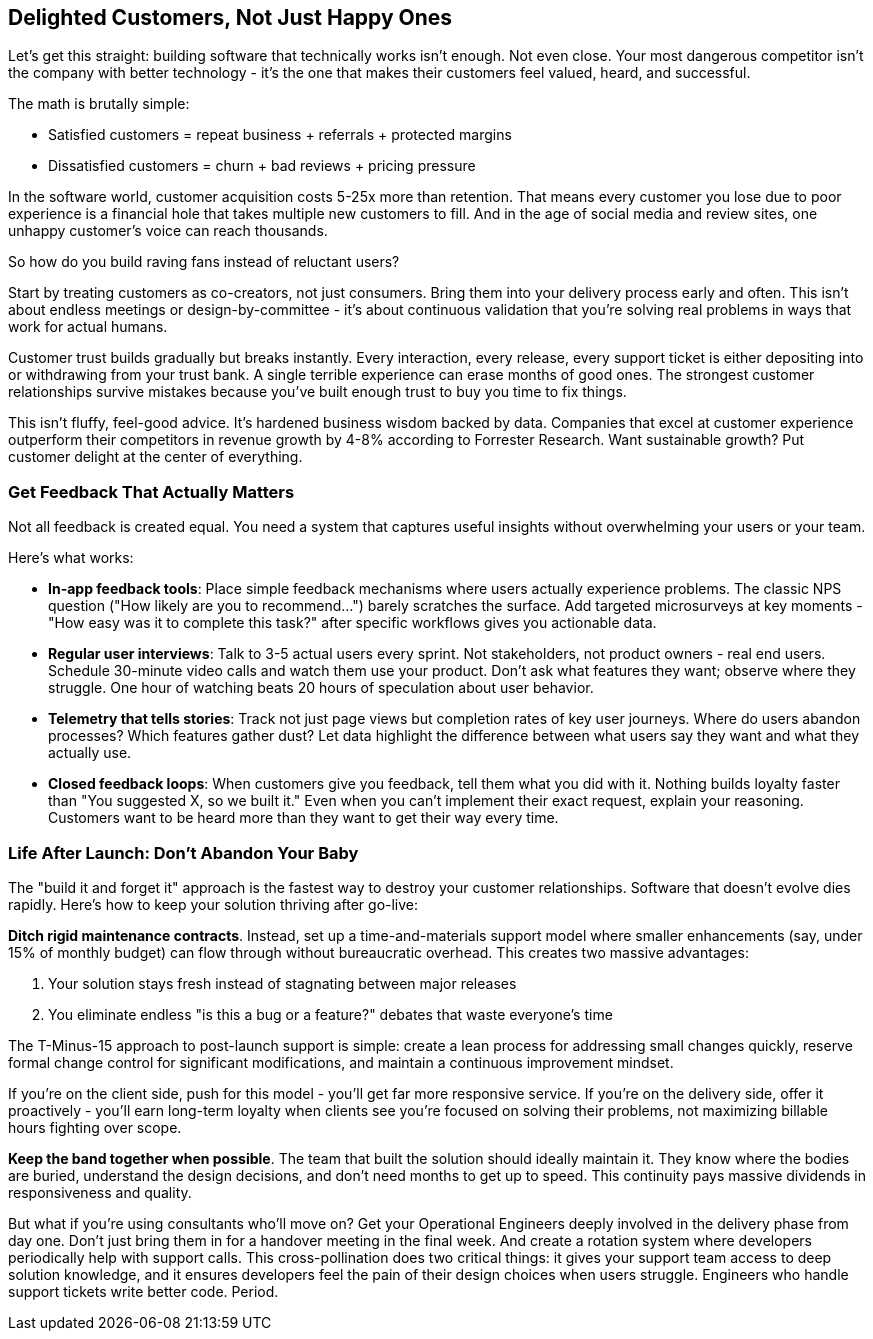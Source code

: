 == Delighted Customers, Not Just Happy Ones

Let's get this straight: building software that technically works isn't enough. Not even close. Your most dangerous competitor isn't the company with better technology - it's the one that makes their customers feel valued, heard, and successful.

The math is brutally simple:

* Satisfied customers = repeat business + referrals + protected margins
* Dissatisfied customers = churn + bad reviews + pricing pressure

In the software world, customer acquisition costs 5-25x more than retention. That means every customer you lose due to poor experience is a financial hole that takes multiple new customers to fill. And in the age of social media and review sites, one unhappy customer's voice can reach thousands.

So how do you build raving fans instead of reluctant users?

Start by treating customers as co-creators, not just consumers. Bring them into your delivery process early and often. This isn't about endless meetings or design-by-committee - it's about continuous validation that you're solving real problems in ways that work for actual humans.

Customer trust builds gradually but breaks instantly. Every interaction, every release, every support ticket is either depositing into or withdrawing from your trust bank. A single terrible experience can erase months of good ones. The strongest customer relationships survive mistakes because you've built enough trust to buy you time to fix things.

This isn't fluffy, feel-good advice. It's hardened business wisdom backed by data. Companies that excel at customer experience outperform their competitors in revenue growth by 4-8% according to Forrester Research. Want sustainable growth? Put customer delight at the center of everything.

=== Get Feedback That Actually Matters

Not all feedback is created equal. You need a system that captures useful insights without overwhelming your users or your team.

Here's what works:

* **In-app feedback tools**: Place simple feedback mechanisms where users actually experience problems. The classic NPS question ("How likely are you to recommend...") barely scratches the surface. Add targeted microsurveys at key moments - "How easy was it to complete this task?" after specific workflows gives you actionable data.

* **Regular user interviews**: Talk to 3-5 actual users every sprint. Not stakeholders, not product owners - real end users. Schedule 30-minute video calls and watch them use your product. Don't ask what features they want; observe where they struggle. One hour of watching beats 20 hours of speculation about user behavior.

* **Telemetry that tells stories**: Track not just page views but completion rates of key user journeys. Where do users abandon processes? Which features gather dust? Let data highlight the difference between what users say they want and what they actually use.

* **Closed feedback loops**: When customers give you feedback, tell them what you did with it. Nothing builds loyalty faster than "You suggested X, so we built it." Even when you can't implement their exact request, explain your reasoning. Customers want to be heard more than they want to get their way every time.

=== Life After Launch: Don't Abandon Your Baby

The "build it and forget it" approach is the fastest way to destroy your customer relationships. Software that doesn't evolve dies rapidly. Here's how to keep your solution thriving after go-live:

**Ditch rigid maintenance contracts**. Instead, set up a time-and-materials support model where smaller enhancements (say, under 15% of monthly budget) can flow through without bureaucratic overhead. This creates two massive advantages:

1. Your solution stays fresh instead of stagnating between major releases
2. You eliminate endless "is this a bug or a feature?" debates that waste everyone's time

The T-Minus-15 approach to post-launch support is simple: create a lean process for addressing small changes quickly, reserve formal change control for significant modifications, and maintain a continuous improvement mindset.

If you're on the client side, push for this model - you'll get far more responsive service. If you're on the delivery side, offer it proactively - you'll earn long-term loyalty when clients see you're focused on solving their problems, not maximizing billable hours fighting over scope.

**Keep the band together when possible**. The team that built the solution should ideally maintain it. They know where the bodies are buried, understand the design decisions, and don't need months to get up to speed. This continuity pays massive dividends in responsiveness and quality.

But what if you're using consultants who'll move on? Get your Operational Engineers deeply involved in the delivery phase from day one. Don't just bring them in for a handover meeting in the final week. And create a rotation system where developers periodically help with support calls. This cross-pollination does two critical things: it gives your support team access to deep solution knowledge, and it ensures developers feel the pain of their design choices when users struggle. Engineers who handle support tickets write better code. Period.

